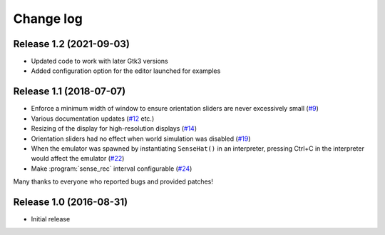 .. _changelog:

==========
Change log
==========


Release 1.2 (2021-09-03)
========================

* Updated code to work with later Gtk3 versions
* Added configuration option for the editor launched for examples


Release 1.1 (2018-07-07)
========================

* Enforce a minimum width of window to ensure orientation sliders are never
  excessively small (`#9`_)
* Various documentation updates (`#12`_ etc.)
* Resizing of the display for high-resolution displays (`#14`_)
* Orientation sliders had no effect when world simulation was disabled (`#19`_)
* When the emulator was spawned by instantiating ``SenseHat()`` in an
  interpreter, pressing Ctrl+C in the interpreter would affect the emulator
  (`#22`_)
* Make :program:`sense_rec` interval configurable (`#24`_)

Many thanks to everyone who reported bugs and provided patches!

.. _#9: https://github.com/RPi-Distro/python-sense-emu/issues/9
.. _#12: https://github.com/RPi-Distro/python-sense-emu/issues/12
.. _#14: https://github.com/RPi-Distro/python-sense-emu/issues/14
.. _#19: https://github.com/RPi-Distro/python-sense-emu/issues/19
.. _#22: https://github.com/RPi-Distro/python-sense-emu/issues/22
.. _#24: https://github.com/RPi-Distro/python-sense-emu/issues/24


Release 1.0 (2016-08-31)
========================

* Initial release
